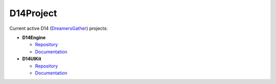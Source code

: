 D14Project
==========

Current active D14 (`DreamersGather <https://github.com/DreamersGather>`_) projects:

* **D14Engine**

  * `Repository <https://github.com/DreamersGather/D14Engine>`__
  * `Documentation <https://d14std.io/projects/engine>`__

* **D14UIKit**

  * `Repository <https://github.com/DreamersGather/D14UIKit>`__
  * `Documentation <https://d14std.io/projects/uikit>`__
